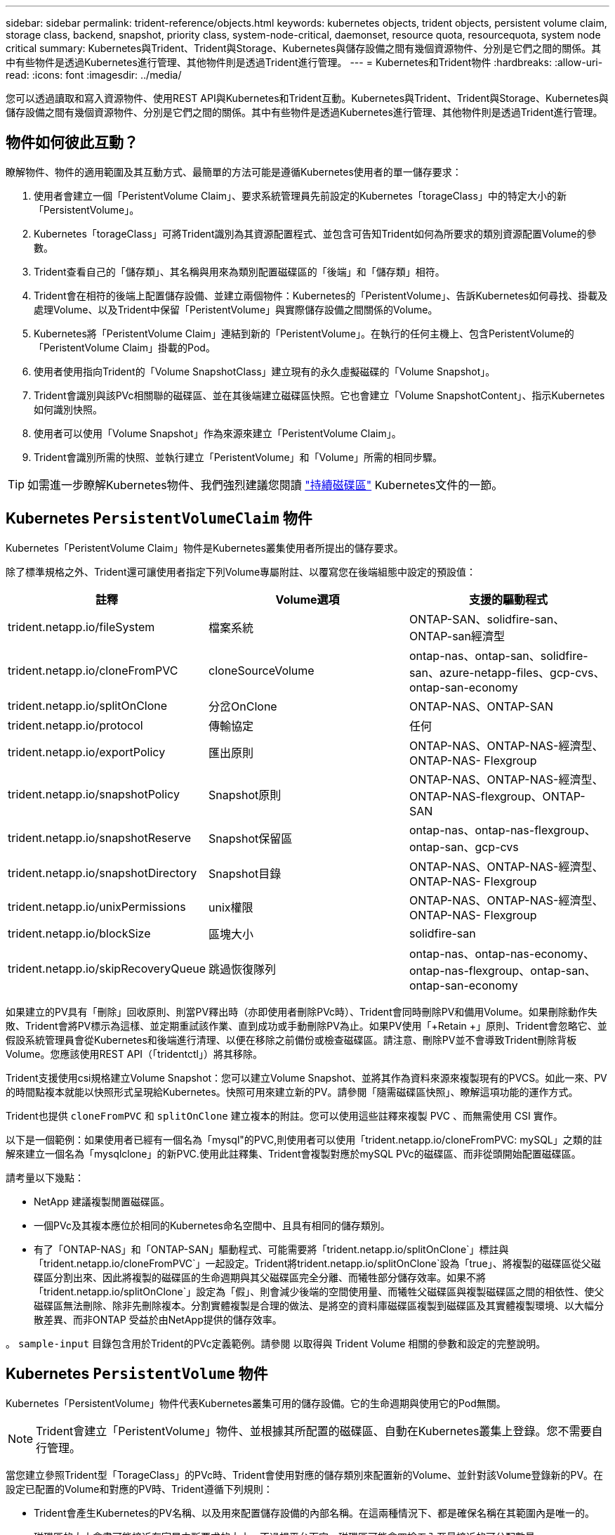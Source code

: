 ---
sidebar: sidebar 
permalink: trident-reference/objects.html 
keywords: kubernetes objects, trident objects, persistent volume claim, storage class, backend, snapshot, priority class, system-node-critical, daemonset, resource quota, resourcequota, system node critical 
summary: Kubernetes與Trident、Trident與Storage、Kubernetes與儲存設備之間有幾個資源物件、分別是它們之間的關係。其中有些物件是透過Kubernetes進行管理、其他物件則是透過Trident進行管理。 
---
= Kubernetes和Trident物件
:hardbreaks:
:allow-uri-read: 
:icons: font
:imagesdir: ../media/


[role="lead"]
您可以透過讀取和寫入資源物件、使用REST API與Kubernetes和Trident互動。Kubernetes與Trident、Trident與Storage、Kubernetes與儲存設備之間有幾個資源物件、分別是它們之間的關係。其中有些物件是透過Kubernetes進行管理、其他物件則是透過Trident進行管理。



== 物件如何彼此互動？

瞭解物件、物件的適用範圍及其互動方式、最簡單的方法可能是遵循Kubernetes使用者的單一儲存要求：

. 使用者會建立一個「PeristentVolume Claim」、要求系統管理員先前設定的Kubernetes「torageClass」中的特定大小的新「PersistentVolume」。
. Kubernetes「torageClass」可將Trident識別為其資源配置程式、並包含可告知Trident如何為所要求的類別資源配置Volume的參數。
. Trident查看自己的「儲存類」、其名稱與用來為類別配置磁碟區的「後端」和「儲存類」相符。
. Trident會在相符的後端上配置儲存設備、並建立兩個物件：Kubernetes的「PeristentVolume」、告訴Kubernetes如何尋找、掛載及處理Volume、以及Trident中保留「PeristentVolume」與實際儲存設備之間關係的Volume。
. Kubernetes將「PeristentVolume Claim」連結到新的「PeristentVolume」。在執行的任何主機上、包含PeristentVolume的「PeristentVolume Claim」掛載的Pod。
. 使用者使用指向Trident的「Volume SnapshotClass」建立現有的永久虛擬磁碟的「Volume Snapshot」。
. Trident會識別與該PVc相關聯的磁碟區、並在其後端建立磁碟區快照。它也會建立「Volume SnapshotContent」、指示Kubernetes如何識別快照。
. 使用者可以使用「Volume Snapshot」作為來源來建立「PeristentVolume Claim」。
. Trident會識別所需的快照、並執行建立「PeristentVolume」和「Volume」所需的相同步驟。



TIP: 如需進一步瞭解Kubernetes物件、我們強烈建議您閱讀 https://kubernetes.io/docs/concepts/storage/persistent-volumes/["持續磁碟區"^] Kubernetes文件的一節。



== Kubernetes `PersistentVolumeClaim` 物件

Kubernetes「PeristentVolume Claim」物件是Kubernetes叢集使用者所提出的儲存要求。

除了標準規格之外、Trident還可讓使用者指定下列Volume專屬附註、以覆寫您在後端組態中設定的預設值：

[cols=",,"]
|===
| 註釋 | Volume選項 | 支援的驅動程式 


| trident.netapp.io/fileSystem | 檔案系統 | ONTAP-SAN、solidfire-san、ONTAP-san經濟型 


| trident.netapp.io/cloneFromPVC | cloneSourceVolume | ontap-nas、ontap-san、solidfire-san、azure-netapp-files、gcp-cvs、ontap-san-economy 


| trident.netapp.io/splitOnClone | 分岔OnClone | ONTAP-NAS、ONTAP-SAN 


| trident.netapp.io/protocol | 傳輸協定 | 任何 


| trident.netapp.io/exportPolicy | 匯出原則 | ONTAP-NAS、ONTAP-NAS-經濟型、ONTAP-NAS- Flexgroup 


| trident.netapp.io/snapshotPolicy | Snapshot原則 | ONTAP-NAS、ONTAP-NAS-經濟型、ONTAP-NAS-flexgroup、ONTAP-SAN 


| trident.netapp.io/snapshotReserve | Snapshot保留區 | ontap-nas、ontap-nas-flexgroup、ontap-san、gcp-cvs 


| trident.netapp.io/snapshotDirectory | Snapshot目錄 | ONTAP-NAS、ONTAP-NAS-經濟型、ONTAP-NAS- Flexgroup 


| trident.netapp.io/unixPermissions | unix權限 | ONTAP-NAS、ONTAP-NAS-經濟型、ONTAP-NAS- Flexgroup 


| trident.netapp.io/blockSize | 區塊大小 | solidfire-san 


| trident.netapp.io/skipRecoveryQueue | 跳過恢復隊列 | ontap-nas、ontap-nas-economy、ontap-nas-flexgroup、ontap-san、ontap-san-economy 
|===
如果建立的PV具有「刪除」回收原則、則當PV釋出時（亦即使用者刪除PVc時）、Trident會同時刪除PV和備用Volume。如果刪除動作失敗、Trident會將PV標示為這樣、並定期重試該作業、直到成功或手動刪除PV為止。如果PV使用「+Retain +」原則、Trident會忽略它、並假設系統管理員會從Kubernetes和後端進行清理、以便在移除之前備份或檢查磁碟區。請注意、刪除PV並不會導致Trident刪除背板Volume。您應該使用REST API（「tridentctl」）將其移除。

Trident支援使用csi規格建立Volume Snapshot：您可以建立Volume Snapshot、並將其作為資料來源來複製現有的PVCS。如此一來、PV的時間點複本就能以快照形式呈現給Kubernetes。快照可用來建立新的PV。請參閱「+隨需磁碟區快照+」、瞭解這項功能的運作方式。

Trident也提供 `cloneFromPVC` 和 `splitOnClone` 建立複本的附註。您可以使用這些註釋來複製 PVC 、而無需使用 CSI 實作。

以下是一個範例：如果使用者已經有一個名為「mysql"的PVC,則使用者可以使用「trident.netapp.io/cloneFromPVC: mySQL」之類的註解來建立一個名為「mysqlclone」的新PVC.使用此註釋集、Trident會複製對應於mySQL PVc的磁碟區、而非從頭開始配置磁碟區。

請考量以下幾點：

* NetApp 建議複製閒置磁碟區。
* 一個PVc及其複本應位於相同的Kubernetes命名空間中、且具有相同的儲存類別。
* 有了「ONTAP-NAS」和「ONTAP-SAN」驅動程式、可能需要將「trident.netapp.io/splitOnClone`」標註與「trident.netapp.io/cloneFromPVC`」一起設定。Trident將trident.netapp.io/splitOnClone`設為「true」、將複製的磁碟區從父磁碟區分割出來、因此將複製的磁碟區的生命週期與其父磁碟區完全分離、而犧牲部分儲存效率。如果不將「trident.netapp.io/splitOnClone`」設定為「假」、則會減少後端的空間使用量、而犧牲父磁碟區與複製磁碟區之間的相依性、使父磁碟區無法刪除、除非先刪除複本。分割實體複製是合理的做法、是將空的資料庫磁碟區複製到磁碟區及其實體複製環境、以大幅分散差異、而非ONTAP 受益於由NetApp提供的儲存效率。


。 `sample-input` 目錄包含用於Trident的PVc定義範例。請參閱  以取得與 Trident Volume 相關的參數和設定的完整說明。



== Kubernetes `PersistentVolume` 物件

Kubernetes「PersistentVolume」物件代表Kubernetes叢集可用的儲存設備。它的生命週期與使用它的Pod無關。


NOTE: Trident會建立「PeristentVolume」物件、並根據其所配置的磁碟區、自動在Kubernetes叢集上登錄。您不需要自行管理。

當您建立參照Trident型「TorageClass」的PVc時、Trident會使用對應的儲存類別來配置新的Volume、並針對該Volume登錄新的PV。在設定已配置的Volume和對應的PV時、Trident遵循下列規則：

* Trident會產生Kubernetes的PV名稱、以及用來配置儲存設備的內部名稱。在這兩種情況下、都是確保名稱在其範圍內是唯一的。
* 磁碟區的大小會盡可能接近在室早中所要求的大小、不過視平台而定、磁碟區可能會四捨五入至最接近的可分配數量。




== Kubernetes `StorageClass` 物件

Kubernetes的「torageClass」物件是以名稱在「PeristentVolume Claims」中指定、以一組內容來配置儲存設備。儲存類別本身會識別要使用的資源配置程式、並根據資源配置程式所瞭解的方式來定義該組內容。

這是需要由系統管理員建立及管理的兩個基本物件之一。另一個是Trident後端物件。

使用Trident的Kubernetes「torageClass」物件看起來像這樣：

[source, yaml]
----
apiVersion: storage.k8s.io/v1
kind: StorageClass
metadata:
  name: <Name>
provisioner: csi.trident.netapp.io
mountOptions: <Mount Options>
parameters: <Trident Parameters>
allowVolumeExpansion: true
volumeBindingMode: Immediate
----
這些參數是Trident專屬的、可告訴Trident如何為類別配置Volume。

儲存類別參數包括：

[cols=",,,"]
|===
| 屬性 | 類型 | 必要 | 說明 


| 屬性 | map[stric]字串 | 否 | 請參閱以下「屬性」一節 


| storagePools | map[stringList | 否 | 將後端名稱對應至中的儲存資源池清單 


| 其他StoragePools | map[stringList | 否 | 將後端名稱對應至中的儲存資源池清單 


| 排除StoragePools | map[stringList | 否 | 將後端名稱對應至中的儲存資源池清單 
|===
儲存屬性及其可能值可分類為儲存資源池選擇屬性和Kubernetes屬性。



=== 儲存資源池選擇屬性

這些參數決定應使用哪些Trident託管儲存資源池來配置特定類型的磁碟區。

[cols=",,,,,"]
|===
| 屬性 | 類型 | 價值 | 優惠 | 申請 | 支援者 


| 媒體1^ | 字串 | HDD、混合式、SSD | 資源池包含此類型的媒體、混合式表示兩者 | 指定的媒體類型 | ONTAP-NAS、ONTAP-NAS-經濟型、ONTAP-NAS-flexgroup、ONTAP-SAN、solidfire-san 


| 資源配置類型 | 字串 | 纖薄、厚實 | Pool支援此資源配置方法 | 指定的資源配置方法 | 厚：全ONTAP 是邊、薄：全ONTAP 是邊、邊、邊、邊、邊、邊、邊、邊、邊、邊、邊 


| 後端類型 | 字串  a| 
ontap-nas、ontap-nas-economy、ontap-nas-flexgroup、ontap-san、solidfire-san、gcp-cvs、azure-netapp-files、ontap-san-economy
| 集區屬於此類型的後端 | 指定後端 | 所有驅動程式 


| 快照 | 布爾 | 對、錯 | 集區支援具有快照的磁碟區 | 已啟用快照的Volume | ontap-nas、ontap-san、solidfire-san、gcp-cvs 


| 複製 | 布爾 | 對、錯 | 資源池支援複製磁碟區 | 已啟用複本的Volume | ontap-nas、ontap-san、solidfire-san、gcp-cvs 


| 加密 | 布爾 | 對、錯 | 資源池支援加密磁碟區 | 已啟用加密的Volume | ONTAP-NAS、ONTAP-NAS-經濟型、ONTAP-NAS- FlexGroups、ONTAP-SAN 


| IOPS | 內部 | 正整數 | 集區能夠保證此範圍內的IOPS | Volume保證這些IOPS | solidfire-san 
|===
^1^：ONTAP Select 不受支援

在大多數情況下、所要求的值會直接影響資源配置、例如、要求完整資源配置會導致資源配置較為密集的Volume。不過、元素儲存資源池會使用其提供的IOPS下限和上限來設定QoS值、而非所要求的值。在此情況下、要求的值僅用於選取儲存資源池。

理想情況下、您可以單獨使用「屬性」來建構儲存設備的品質、以滿足特定類別的需求。Trident會自動探索並選取符合您指定「屬性」的_all_儲存集區。

如果您發現自己無法使用「屬性」來自動選取適合某個類別的資源池、您可以使用「儲存池」和「其他儲存池」參數來進一步精簡資源池、甚至選取特定的資源池集區。

您可以使用「儲存池」參數、進一步限制符合任何指定「屬性」的集區集區集區。換句話說、Trident會使用由「屬性」和「儲存庫」參數所識別的資源池交會來進行資源配置。您可以單獨使用參數、也可以同時使用兩者。

您可以使用「addionalStoragePools」參數來擴充Trident用來資源配置的資源池集區集區集區、而不論「attributes」和「scoragePools」參數所選取的任何資源池為何。

您可以使用「排除StoragePools」參數來篩選Trident用於資源配置的資源池集區集區。使用此參數會移除任何相符的集區。

在「儲存池」和「其他儲存池」參數中、每個項目的格式均為「<backender>:<storagePoollist>'」、其中「<storagePoollist>'」是以逗號分隔的儲存池清單、用於指定的後端。例如、「addionalStoragePools」的值可能會像是「ontapnas_192.168.1.100:solidgr1、aggr2、aggrfire、192.168.1.101：Bronze」。這些清單接受後端值和清單值的regex值。您可以使用「tridentctl Get backend」來取得後端及其資源池的清單。



=== Kubernetes屬性

這些屬性在動態資源配置期間、不會影響Trident選擇儲存資源池/後端。相反地、這些屬性只會提供Kubernetes持續磁碟區所支援的參數。工作節點負責檔案系統建立作業、可能需要檔案系統公用程式、例如xfsprogs。

[cols=",,,,,"]
|===
| 屬性 | 類型 | 價值 | 說明 | 相關驅動因素 | Kubernetes版本 


| FSType | 字串 | ext4 、 ext3 、 xfs | 區塊磁碟區的檔案系統類型 | solidfire-san、ontap、nap、nap、nas經濟、ontap、nas、flexgroup、ontap、san、ONTAP-san經濟型 | 全部 


| owVolume擴充 | 布林值 | 對、錯 | 啟用或停用對增加PVc大小的支援 | ontap-nas、ontap-nas-economy、ontap-nas-flexgroup、ontap-san、ontap-san-economy、solidfire-san、gcp-cvs、azure-netapp-files | 1.11+ 


| Volume BindingMode | 字串 | 立即、WaitForFirst消費者 | 選擇何時進行磁碟區繫結和動態資源配置 | 全部 | 1.19 - 1.26 
|===
[TIP]
====
* 。 `fsType` 參數用於控制SAN LUN所需的檔案系統類型。此外、Kubernetes也會使用的 `fsType` 在儲存類別中、表示檔案系統存在。您可以使用來控制Volume擁有權 `fsGroup` 只有在下列情況下、Pod的安全內容才會出現 `fsType` 已設定。請參閱 link:https://kubernetes.io/docs/tasks/configure-pod-container/security-context/["Kubernetes：設定Pod或Container的安全內容"^] 如需使用設定Volume擁有權的總覽 `fsGroup` 背景。Kubernetes將套用 `fsGroup` 只有在下列情況下才會有
+
** 「FSType」是在儲存類別中設定的。
** PVc存取模式為rwo。


+
對於NFS儲存驅動程式、檔案系統已存在做為NFS匯出的一部分。為了使用「fsGroup」、儲存類別仍需指定「FSType」。您可以將其設定為「NFS」或任何非null值。

* 請參閱 link:https://docs.netapp.com/us-en/trident/trident-use/vol-expansion.html["展開Volume"] 如需磁碟區擴充的詳細資料、
* Trident安裝程式套裝組合提供多個範例儲存類別定義、可與Trident搭配使用、位於「sham-INPUT /儲存設備類別-*。yaml」。刪除Kubernetes儲存類別也會刪除對應的Trident儲存類別。


====


== Kubernetes `VolumeSnapshotClass` 物件

Kubernetes的「Volume SnapshotClass」物件類似於「儲存類別」。它們有助於定義多種儲存類別、並由Volume Snapshot參考、以將快照與所需的Snapshot類別建立關聯。每個Volume Snapshot都與單一Volume Snapshot類別相關聯。

系統管理員應定義「Volume SnapshotClass」、以建立快照。建立具有下列定義的Volume Snapshot類別：

[source, yaml]
----
apiVersion: snapshot.storage.k8s.io/v1
kind: VolumeSnapshotClass
metadata:
  name: csi-snapclass
driver: csi.trident.netapp.io
deletionPolicy: Delete
----
對Kubernetes而言、「driver」是指Trident處理「Cig-snapClass」類別的Volume快照要求。「刪除原則」指定必須刪除快照時要採取的動作。當「刪除原則」設定為「刪除」時、刪除快照時、就會移除儲存叢集上的Volume Snapshot物件和基礎Snapshot。或者、將其設為「保留」、表示保留「Volume SnapshotContent」和實體快照。



== Kubernetes `VolumeSnapshot` 物件

Kubernetes「Volume Snapshot」物件是建立磁碟區快照的要求。就像使用者針對磁碟區所提出的要求一樣、磁碟區快照是使用者建立現有虛擬磁碟快照的要求。

當磁碟區快照要求出現時、Trident會自動管理後端磁碟區的快照建立、並建立獨特的「Volume SnapshotContent」物件來公開快照。您可以從現有的PVCS建立快照、並在建立新的PVCS時、將快照作為DataSource使用。


NOTE: VolumeSnapshot 的生命週期與來源 PVC 無關：即使來源 PVC 被刪除，快照仍然存在。刪除具有相關快照的永久虛擬磁碟時、Trident會將此永久虛擬磁碟的備份磁碟區標示為*刪除*狀態、但不會將其完全移除。刪除所有相關的快照時、即會移除該磁碟區。



== Kubernetes `VolumeSnapshotContent` 物件

Kubernetes「Volume SnapshotContent」物件代表從已配置的磁碟區擷取的快照。它類似於「PersistentVolume」、代表儲存叢集上已配置的快照。與「PeristentVolume Claim」和「PeristentVolume」物件類似、建立快照時、「Volume SnapshotContent」物件會維持一對一的對應、以對應「Volume Snapshot」物件、該物件已要求建立快照。

「Volume SnapshotContent」物件包含可唯一識別快照的詳細資料、例如「快照資料」。此「快照處理」是PV名稱與「Volume SnapshotContent」物件名稱的獨特組合。

當快照要求出現時、Trident會在後端建立快照。建立快照之後、Trident會設定「Volume SnapshotContent」物件、並將快照公開給Kubernetes API。


NOTE: 一般而言、您不需要管理 `VolumeSnapshotContent`物件。例外情況是您想要link:../trident-use/vol-snapshots.html#import-a-volume-snapshot["匯入 Volume 快照"]在 Trident 之外建立。



== Kubernetes `VolumeGroupSnapshotClass` 物件

Kubernetes `VolumeGroupSnapshotClass` 物件類似於 `VolumeSnapshotClass`。它們有助於定義多種儲存類別，並被磁碟區組快照引用，以將快照與所需的快照類別關聯。每個磁碟區組快照都與單一磁碟區組快照類別相關聯。

一個 `VolumeGroupSnapshotClass`應由管理員定義，以便建立快照群組。卷冊組快照類別使用以下定義建立：

[source, yaml]
----
apiVersion: groupsnapshot.storage.k8s.io/v1beta1
kind: VolumeGroupSnapshotClass
metadata:
  name: csi-group-snap-class
  annotations:
    kubernetes.io/description: "Trident group snapshot class"
driver: csi.trident.netapp.io
deletionPolicy: Delete
----
由 Trident 處理。 `deletionPolicy`指定必須刪除群組快照時要採取的動作。當 `deletionPolicy`設定為 `Delete` ，刪除快照時，磁碟區組快照物件以及儲存叢集上的底層快照也將被刪除。或者、將其設定為 `Retain`表示 `VolumeGroupSnapshotContent`保留實體快照。



== Kubernetes `VolumeGroupSnapshot` 物件

Kubernetes  `VolumeGroupSnapshot`物件是建立多個磁碟區快照的請求。正如 PVC 代表使用者對磁碟區的請求一樣，磁碟區組快照是使用者為現有 PVC 建立快照的請求。

當磁碟區組快照請求到達時，Trident 會自動管理後端磁碟區的群組快照的創建，並透過建立唯一的 `VolumeGroupSnapshotContent`目的。您可以從現有的PVCS建立快照、並在建立新的PVCS時、將快照作為DataSource使用。


NOTE: VolumeGroupSnapshot 的生命週期與來源 PVC 無關：即使來源 PVC 被刪除，快照仍然有效。刪除具有相關快照的永久虛擬磁碟時、Trident會將此永久虛擬磁碟的備份磁碟區標示為*刪除*狀態、但不會將其完全移除。當所有關聯的快照都被刪除時，磁碟區組快照也會被移除。



== Kubernetes `VolumeGroupSnapshotContent` 物件

Kubernetes  `VolumeGroupSnapshotContent`物件表示從已配置的磁碟區中取得的群組快照。它類似於 `PersistentVolume`、表示儲存叢集上的已佈建快照。與和 `PersistentVolume`物件類似 `PersistentVolumeClaim`、建立快照時、 `VolumeSnapshotContent`物件會維護對物件的一對一對應 `VolumeSnapshot`、而物件已要求建立快照。

這 `VolumeGroupSnapshotContent`物件包含識別快照群組的詳細信息，例如 `volumeGroupSnapshotHandle`以及儲存系統上現有的各個volumeSnapshotHandles。

當快照請求到達時，Trident 會在後端建立磁碟區組快照。建立卷宗組快照後，Trident 會配置一個 `VolumeGroupSnapshotContent`對象，從而將快照公開給 Kubernetes API。



== Kubernetes `CustomResourceDefinition` 物件

Kubernetes自訂資源是Kubernetes API中由系統管理員定義的端點、用於將類似物件分組。Kubernetes支援建立自訂資源來儲存物件集合。您可以執行「kubecl Get crds」來取得這些資源定義。

自訂資源定義（CRD）及其相關的物件中繼資料會由Kubernetes儲存在其中繼資料儲存區中。如此一來、您就不需要另外建立Trident的儲存區。

Trident 使用 `CustomResourceDefinition`物件來保留 Trident 物件的身分識別、例如 Trident 後端、 Trident 儲存類別和 Trident Volume 。這些物件由Trident管理。此外、「csi Volume Snapshot」架構也引進了定義Volume快照所需的部分CRD。

CRD是Kubernetes建構。上述資源的物件是由Trident所建立。例如、當使用「tridentctl」建立後端時、Kubernetes會建立一個對應的「tridentbackend」CRD物件供其使用。

以下是Trident客戶需求日的幾點重點：

* 安裝Trident時、會建立一組客戶需求日、並可像使用任何其他資源類型一樣使用。
* 使用解除安裝Trident時 `tridentctl uninstall` 命令、Trident Pod會刪除、但建立的客戶需求日不會清除。請參閱 link:../trident-managing-k8s/uninstall-trident.html["解除安裝Trident"] 瞭解如何徹底移除Trident並從頭重新設定。




== Trident 物件 `StorageClass`

Trident為Kubernetes建立相符的儲存類別 `StorageClass` 指定的物件 `csi.trident.netapp.io` 在他們的資源配置工具欄位中。儲存類別名稱與Kubernetes名稱相符 `StorageClass` 所代表的物件。


NOTE: 使用Kubernetes、當Kubernetes「torageClass」以Trident做為資源配置程式登錄時、就會自動建立這些物件。

儲存類別包含一組磁碟區需求。Trident會將這些需求與每個儲存資源池中的屬性相符；如果符合、則該儲存資源池是使用該儲存類別來配置磁碟區的有效目標。

您可以使用REST API建立儲存類別組態、以直接定義儲存類別。不過、在Kubernetes部署中、我們預期在登錄新的Kubernetes「torageClass」物件時、會建立這些物件。



== Trident後端物件

後端代表儲存供應商、其中Trident會配置磁碟區；單一Trident執行個體可管理任何數量的後端。


NOTE: 這是您自己建立和管理的兩種物件類型之一。另一個是Kubernetes的「torageClass」物件。

如需如何建構這些物件的詳細資訊、請參閱 link:../trident-use/backends.html["設定後端"]。



== Trident 物件 `StoragePool`

儲存池代表每個後端可用於配置的不同位置。對於ONTAP而言，這些對應於 SVM 中的聚合。對於NetApp HCI/ SolidFire，這些對應於管理員指定的 QoS 頻段。對於Cloud Volumes Service，這些對應於雲端提供者區域。每個儲存池都有一組獨特的儲存屬性，這些屬性定義了其效能特徵和資料保護特徵。

與此處的其他物件不同、儲存資源池候選項目一律會自動探索及管理。



== Trident 物件 `Volume`

Volume 是資源配置的基本單位，包括 NFS 共用， iSCSI 和 FC LUN 等後端端點。在 Kubernetes 中、這些直接對應到 `PersistentVolumes`。建立磁碟區時、請確定它有一個儲存類別、決定該磁碟區可以配置的位置及大小。

[NOTE]
====
* 在Kubernetes中、會自動管理這些物件。您可以檢視這些資源、以查看資源配置的Trident內容。
* 刪除具有相關快照的PV時、對應的Trident Volume會更新為*刪除*狀態。若要刪除Trident磁碟區、您應該移除該磁碟區的快照。


====
Volume組態會定義已配置磁碟區應具備的內容。

[cols=",,,"]
|===
| 屬性 | 類型 | 必要 | 說明 


| 版本 | 字串 | 否 | Trident API版本（「1」） 


| 名稱 | 字串 | 是的 | 要建立的Volume名稱 


| storageClass | 字串 | 是的 | 配置Volume時使用的儲存類別 


| 尺寸 | 字串 | 是的 | 要配置的磁碟區大小（以位元組為單位） 


| 傳輸協定 | 字串 | 否 | 要使用的傳輸協定類型；「檔案」或「區塊」 


| 內部名稱 | 字串 | 否 | 儲存系統上的物件名稱；由Trident產生 


| cloneSourceVolume | 字串 | 否 | Sname（NAS、SAN）& S--*：要複製的磁碟區名稱ONTAP SolidFire 


| 分岔OnClone | 字串 | 否 | 例（NAS、SAN）：從父實體分割複本ONTAP 


| Snapshot原則 | 字串 | 否 | S--*：快照原則ONTAP 


| Snapshot保留區 | 字串 | 否 | Sing-*：保留給快照的磁碟區百分比ONTAP 


| 匯出原則 | 字串 | 否 | ONTAP-NAS*：要使用的匯出原則 


| Snapshot目錄 | 布爾 | 否 | ONTAP-NAS*：快照目錄是否可見 


| unix權限 | 字串 | 否 | ONTAP-NAS*：初始UNIX權限 


| 區塊大小 | 字串 | 否 | S--*：區塊/區段大小SolidFire 


| 檔案系統 | 字串 | 否 | 檔案系統類型 


| 跳過恢復隊列 | 字串 | 否 | 刪除磁碟區時，繞過儲存中的復原佇列，立即刪除磁碟區。 
|===
Trident在建立磁碟區時會產生「內部名稱」。這包括兩個步驟。首先、它會將儲存前置詞（預設的「Trident」或後端組態中的前置詞）預先加上磁碟區名稱、以「<prefix>-<volume名稱>」格式命名。然後、它會繼續清理名稱、取代後端不允許的字元。對於後端、它會以底線取代連字號（因此內部名稱會變成「<prefix>_<volume名稱>」）ONTAP 。對於元素後端、它會以連字號取代底線。

您可以使用Volume組態、使用REST API直接配置磁碟區、但在Kubernetes部署中、我們預期大多數使用者都會使用標準的Kubernetes「PeristentVolume Claim」方法。Trident會自動建立此Volume物件、做為資源配置程序的一部分。



== Trident 物件 `Snapshot`

快照是磁碟區的時間點複本、可用來配置新的磁碟區或還原狀態。在Kubernetes中、這些物件會直接對應到「Volume SnapshotContent」物件。每個快照都與一個Volume相關聯、該磁碟區是快照資料的來源。

每個「napshot」物件都包含下列內容：

[cols=",,,"]
|===
| 屬性 | 類型 | 必要 | 說明 


| 版本 | 字串  a| 
是的
| Trident API版本（「1」） 


| 名稱 | 字串  a| 
是的
| Trident Snapshot物件的名稱 


| 內部名稱 | 字串  a| 
是的
| 儲存系統上Trident Snapshot物件的名稱 


| Volume名稱 | 字串  a| 
是的
| 為其建立快照的持續Volume名稱 


| Volume內部名稱 | 字串  a| 
是的
| 儲存系統上相關Trident Volume物件的名稱 
|===

NOTE: 在Kubernetes中、會自動管理這些物件。您可以檢視這些資源、以查看資源配置的Trident內容。

當Kubernetes「Volume Snapshot」物件要求建立時、Trident會在備份儲存系統上建立Snapshot物件。此快照物件的「內部名稱」是將前置詞「sfapshot-」與「Volume Snapshot」物件的「UID」（例如、「sfapshot-e8d8a0ca-9826-11e9-9807-525400f3f660」）結合在一起產生的。「Volume Name」（Volume名稱）和「Volume InternalName」（磁碟區內部名稱）會透過取得備用磁碟區的詳細資料來填入資料。



== Trident 物件 `ResourceQuota`

Trident 去除會使用優先順序類別（ Kubernetes 中可用的最高優先順序類別）、以確保 Trident 能在正常節點關機期間識別及清理磁碟區、並允許 Trident 去 `system-node-critical`除設定群組在資源壓力較大的叢集中、以較低的優先順序來搶佔工作負載。

為達成此目標、 Trident 採用 `ResourceQuota`物件來確保 Trident 標章集上的「系統節點關鍵」優先順序類別獲得滿足。在建立部署和取消設定集之前、 Trident 會先尋找物件、如果未發現、則會套用該 `ResourceQuota`物件。

如果您需要對預設資源配額和優先順序類別的更多控制權、可以產生「custustry.yaml」、或使用Helm圖表來設定「資源配額」物件。

以下是「資源配額」物件優先處理Trident的範例。

[source, yaml]
----
apiVersion: <version>
kind: ResourceQuota
metadata:
  name: trident-csi
  labels:
    app: node.csi.trident.netapp.io
spec:
  scopeSelector:
    matchExpressions:
      - operator: In
        scopeName: PriorityClass
        values:
          - system-node-critical
----
如需資源配額的詳細資訊、請參閱 link:https://kubernetes.io/docs/concepts/policy/resource-quotas/["Kubernetes：資源配額"^]。



=== 清理 `ResourceQuota` 如果安裝失敗

在極少數情況下、如果在建立「資源配額」物件之後安裝失敗、請先嘗試 link:../trident-managing-k8s/uninstall-trident.html["正在解除安裝"] 然後重新安裝。

如果這不管用、請手動移除「資源配額」物件。



=== 移除 `ResourceQuota`

如果您偏好控制自己的資源配置、可以使用下列命令移除 Trident `ResourceQuota` 物件：

[listing]
----
kubectl delete quota trident-csi -n trident
----